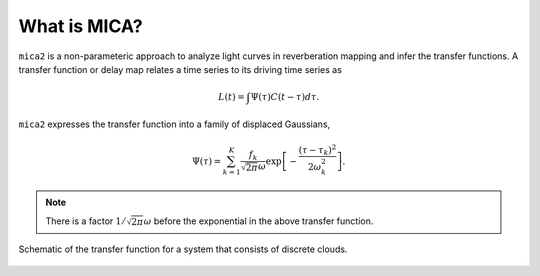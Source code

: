 
*********************
What is MICA?
*********************
``mica2`` is a non-parameteric approach to analyze light curves in reverberation mapping and infer the transfer functions. 
A transfer function or delay map relates a time series  to its driving time series as

.. math::
  
  L(t) = \int \Psi(\tau) C(t-\tau) d\tau.

``mica2`` expresses the transfer function into a family of displaced Gaussians,

.. math::

  \Psi(\tau) = \sum_{k=1}^{K} \frac{f_k}{\sqrt{2\pi}\omega} \exp\left[-\frac{(\tau-\tau_k)^2}{2\omega_k^2}\right].

.. note::
  There is a factor :math:`1/\sqrt{2\pi}\omega` before the exponential 
  in the above transfer function.

.. figure:: _static/fig_sch_loc.jpg
  :scale: 50 %
  :align: center
  
  Schematic of the transfer function for a system that consists of discrete clouds.


